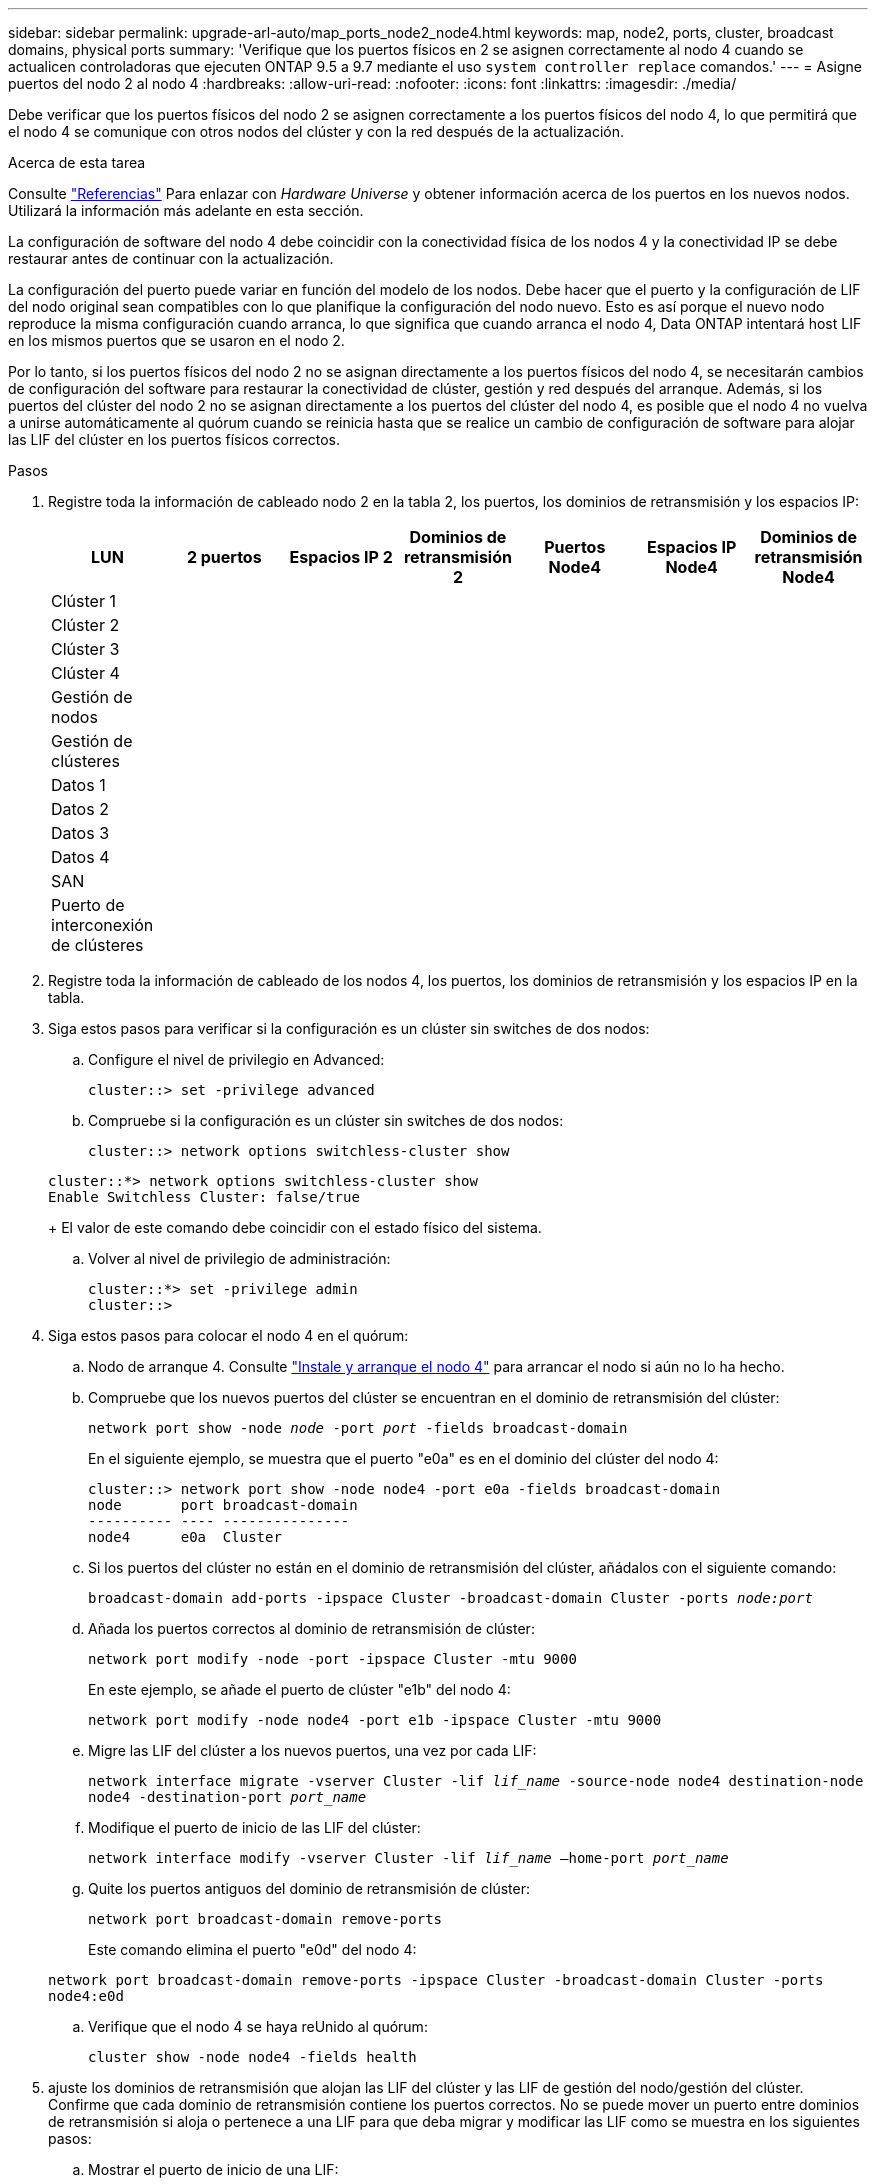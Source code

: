 ---
sidebar: sidebar 
permalink: upgrade-arl-auto/map_ports_node2_node4.html 
keywords: map, node2, ports, cluster, broadcast domains, physical ports 
summary: 'Verifique que los puertos físicos en 2 se asignen correctamente al nodo 4 cuando se actualicen controladoras que ejecuten ONTAP 9.5 a 9.7 mediante el uso `system controller replace` comandos.' 
---
= Asigne puertos del nodo 2 al nodo 4
:hardbreaks:
:allow-uri-read: 
:nofooter: 
:icons: font
:linkattrs: 
:imagesdir: ./media/


[role="lead"]
Debe verificar que los puertos físicos del nodo 2 se asignen correctamente a los puertos físicos del nodo 4, lo que permitirá que el nodo 4 se comunique con otros nodos del clúster y con la red después de la actualización.

.Acerca de esta tarea
Consulte link:other_references.html["Referencias"] Para enlazar con _Hardware Universe_ y obtener información acerca de los puertos en los nuevos nodos. Utilizará la información más adelante en esta sección.

La configuración de software del nodo 4 debe coincidir con la conectividad física de los nodos 4 y la conectividad IP se debe restaurar antes de continuar con la actualización.

La configuración del puerto puede variar en función del modelo de los nodos. Debe hacer que el puerto y la configuración de LIF del nodo original sean compatibles con lo que planifique la configuración del nodo nuevo. Esto es así porque el nuevo nodo reproduce la misma configuración cuando arranca, lo que significa que cuando arranca el nodo 4, Data ONTAP intentará host LIF en los mismos puertos que se usaron en el nodo 2.

Por lo tanto, si los puertos físicos del nodo 2 no se asignan directamente a los puertos físicos del nodo 4, se necesitarán cambios de configuración del software para restaurar la conectividad de clúster, gestión y red después del arranque. Además, si los puertos del clúster del nodo 2 no se asignan directamente a los puertos del clúster del nodo 4, es posible que el nodo 4 no vuelva a unirse automáticamente al quórum cuando se reinicia hasta que se realice un cambio de configuración de software para alojar las LIF del clúster en los puertos físicos correctos.

.Pasos
. Registre toda la información de cableado nodo 2 en la tabla 2, los puertos, los dominios de retransmisión y los espacios IP:
+
[cols="7*"]
|===
| LUN | 2 puertos | Espacios IP 2 | Dominios de retransmisión 2 | Puertos Node4 | Espacios IP Node4 | Dominios de retransmisión Node4 


| Clúster 1 |  |  |  |  |  |  


| Clúster 2 |  |  |  |  |  |  


| Clúster 3 |  |  |  |  |  |  


| Clúster 4 |  |  |  |  |  |  


| Gestión de nodos |  |  |  |  |  |  


| Gestión de clústeres |  |  |  |  |  |  


| Datos 1 |  |  |  |  |  |  


| Datos 2 |  |  |  |  |  |  


| Datos 3 |  |  |  |  |  |  


| Datos 4 |  |  |  |  |  |  


| SAN |  |  |  |  |  |  


| Puerto de interconexión de clústeres |  |  |  |  |  |  
|===
. Registre toda la información de cableado de los nodos 4, los puertos, los dominios de retransmisión y los espacios IP en la tabla.
. Siga estos pasos para verificar si la configuración es un clúster sin switches de dos nodos:
+
.. Configure el nivel de privilegio en Advanced:
+
`cluster::> set -privilege advanced`

.. Compruebe si la configuración es un clúster sin switches de dos nodos:
+
`cluster::> network options switchless-cluster show`

+
[listing]
----
cluster::*> network options switchless-cluster show
Enable Switchless Cluster: false/true
----
+
El valor de este comando debe coincidir con el estado físico del sistema.

.. Volver al nivel de privilegio de administración:
+
[listing]
----
cluster::*> set -privilege admin
cluster::>
----


. Siga estos pasos para colocar el nodo 4 en el quórum:
+
.. Nodo de arranque 4. Consulte link:install_boot_node4.html["Instale y arranque el nodo 4"] para arrancar el nodo si aún no lo ha hecho.
.. Compruebe que los nuevos puertos del clúster se encuentran en el dominio de retransmisión del clúster:
+
`network port show -node _node_ -port _port_ -fields broadcast-domain`

+
En el siguiente ejemplo, se muestra que el puerto "e0a" es en el dominio del clúster del nodo 4:

+
[listing]
----
cluster::> network port show -node node4 -port e0a -fields broadcast-domain
node       port broadcast-domain
---------- ---- ---------------
node4      e0a  Cluster
----
.. Si los puertos del clúster no están en el dominio de retransmisión del clúster, añádalos con el siguiente comando:
+
`broadcast-domain add-ports -ipspace Cluster -broadcast-domain Cluster -ports _node:port_`

.. Añada los puertos correctos al dominio de retransmisión de clúster:
+
`network port modify -node -port -ipspace Cluster -mtu 9000`

+
En este ejemplo, se añade el puerto de clúster "e1b" del nodo 4:

+
`network port modify -node node4 -port e1b -ipspace Cluster -mtu 9000`

.. Migre las LIF del clúster a los nuevos puertos, una vez por cada LIF:
+
`network interface migrate -vserver Cluster -lif _lif_name_ -source-node node4 destination-node node4 -destination-port _port_name_`

.. Modifique el puerto de inicio de las LIF del clúster:
+
`network interface modify -vserver Cluster -lif _lif_name_ –home-port _port_name_`

.. Quite los puertos antiguos del dominio de retransmisión de clúster:
+
`network port broadcast-domain remove-ports`

+
Este comando elimina el puerto "e0d" del nodo 4:

+
`network port broadcast-domain remove-ports -ipspace Cluster -broadcast-domain Cluster ‑ports node4:e0d`

.. Verifique que el nodo 4 se haya reUnido al quórum:
+
`cluster show -node node4 -fields health`



. [[auto_map_4_Step5]]ajuste los dominios de retransmisión que alojan las LIF del clúster y las LIF de gestión del nodo/gestión del clúster. Confirme que cada dominio de retransmisión contiene los puertos correctos. No se puede mover un puerto entre dominios de retransmisión si aloja o pertenece a una LIF para que deba migrar y modificar las LIF como se muestra en los siguientes pasos:
+
.. Mostrar el puerto de inicio de una LIF:
+
`network interface show -fields home-node,home-port`

.. Muestre el dominio de retransmisión que contiene este puerto:
+
`network port broadcast-domain show -ports _node_name:port_name_`

.. Añada o quite puertos de los dominios de retransmisión:
+
`network port broadcast-domain add-ports`
`network port broadcast-domain remove-ports`

.. Modificar el puerto de inicio de una LIF:
+
`network interface modify -vserver _vserver_ -lif _lif_name_ –home-port _port_name_`



. Ajuste los dominios de retransmisión entre clústeres y migre las LIF entre clústeres, si es necesario, mediante los mismos comandos que se muestran en <<auto_map_4_Step5,Paso 5>>.
. Ajuste cualquier otro dominio de retransmisión y migre los LIF de datos, si es necesario, mediante los mismos comandos que se muestran en <<auto_map_4_Step5,Paso 5>>.
. Si hubiera algún puerto en el nodo 2 que ya no exista en el nodo 4, siga estos pasos para eliminarlos:
+
.. Acceda al nivel de privilegio avanzado en cualquiera de los nodos:
+
`set -privilege advanced`

.. Para eliminar los puertos:
+
`network port delete -node _node_name_ -port _port_name_`

.. Volver al nivel admin:
+
`set -privilege admin`



. Ajustar todos los grupos de recuperación tras fallos de LIF:
+
`network interface modify -failover-group _failover_group_ -failover-policy _failover_policy_`

+
El siguiente comando establece la directiva de conmutación por error en `broadcast-domain-wide` y utiliza los puertos del grupo de recuperación tras fallos `fg1` Como destinos de conmutación por error para LIF `data1` encendido `node4`:

+
`network interface modify -vserver node4 -lif data1 failover-policy broadcast-domainwide -failover-group fg1`

+
Consulte link:other_references.html["Referencias"] Para establecer un vínculo con _Network Management_ o los comandos _ONTAP 9: Manual Page Reference_ y consulte _Configuring failover settings en un LIF_ para obtener más información.

. Verifique los cambios en el nodo 4:
+
`network port show -node node4`

. Cada LIF de clúster debe estar escuchando en el puerto 7700. Compruebe que las LIF del clúster están escuchando en el puerto 7700:
+
`::> network connections listening show -vserver Cluster`

+
El resultado esperado de la escucha del puerto 7700 en los puertos del clúster tal y como se muestra en el siguiente ejemplo de un clúster de dos nodos:

+
[listing]
----
Cluster::> network connections listening show -vserver Cluster
Vserver Name     Interface Name:Local Port     Protocol/Service
---------------- ----------------------------  -------------------
Node: NodeA
Cluster          NodeA_clus1:7700               TCP/ctlopcp
Cluster          NodeA_clus2:7700               TCP/ctlopcp
Node: NodeB
Cluster          NodeB_clus1:7700               TCP/ctlopcp
Cluster          NodeB_clus2:7700               TCP/ctlopcp
4 entries were displayed.
----
. Para cada LIF de clúster que no esté escuchando en el puerto 7700, establezca el estado administrativo de la LIF en `down` y después `up`:
+
`::> net int modify -vserver Cluster -lif _cluster-lif_ -status-admin down; net int modify -vserver Cluster -lif _cluster-lif_ -status-admin up`

+
Repita el paso 11 para verificar que el LIF del clúster ahora esté escuchando en el puerto 7700.


